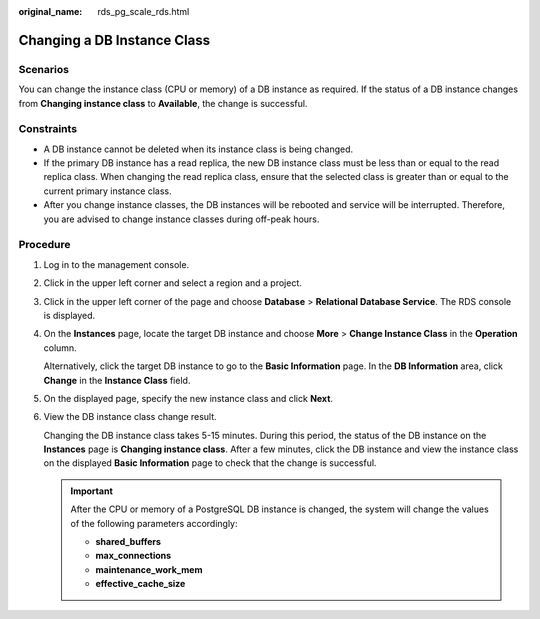 :original_name: rds_pg_scale_rds.html

.. _rds_pg_scale_rds:

Changing a DB Instance Class
============================

Scenarios
---------

You can change the instance class (CPU or memory) of a DB instance as required. If the status of a DB instance changes from **Changing instance class** to **Available**, the change is successful.

Constraints
-----------

-  A DB instance cannot be deleted when its instance class is being changed.
-  If the primary DB instance has a read replica, the new DB instance class must be less than or equal to the read replica class. When changing the read replica class, ensure that the selected class is greater than or equal to the current primary instance class.

-  After you change instance classes, the DB instances will be rebooted and service will be interrupted. Therefore, you are advised to change instance classes during off-peak hours.

Procedure
---------

#. Log in to the management console.

#. Click |image1| in the upper left corner and select a region and a project.

#. Click |image2| in the upper left corner of the page and choose **Database** > **Relational Database Service**. The RDS console is displayed.

#. On the **Instances** page, locate the target DB instance and choose **More** > **Change Instance Class** in the **Operation** column.

   Alternatively, click the target DB instance to go to the **Basic Information** page. In the **DB Information** area, click **Change** in the **Instance Class** field.

#. On the displayed page, specify the new instance class and click **Next**.

#. View the DB instance class change result.

   Changing the DB instance class takes 5-15 minutes. During this period, the status of the DB instance on the **Instances** page is **Changing instance class**. After a few minutes, click the DB instance and view the instance class on the displayed **Basic Information** page to check that the change is successful.

   .. important::

      After the CPU or memory of a PostgreSQL DB instance is changed, the system will change the values of the following parameters accordingly:

      -  **shared_buffers**
      -  **max_connections**
      -  **maintenance_work_mem**
      -  **effective_cache_size**

.. |image1| image:: /_static/images/en-us_image_0000001166476958.png
.. |image2| image:: /_static/images/en-us_image_0000001212196809.png
